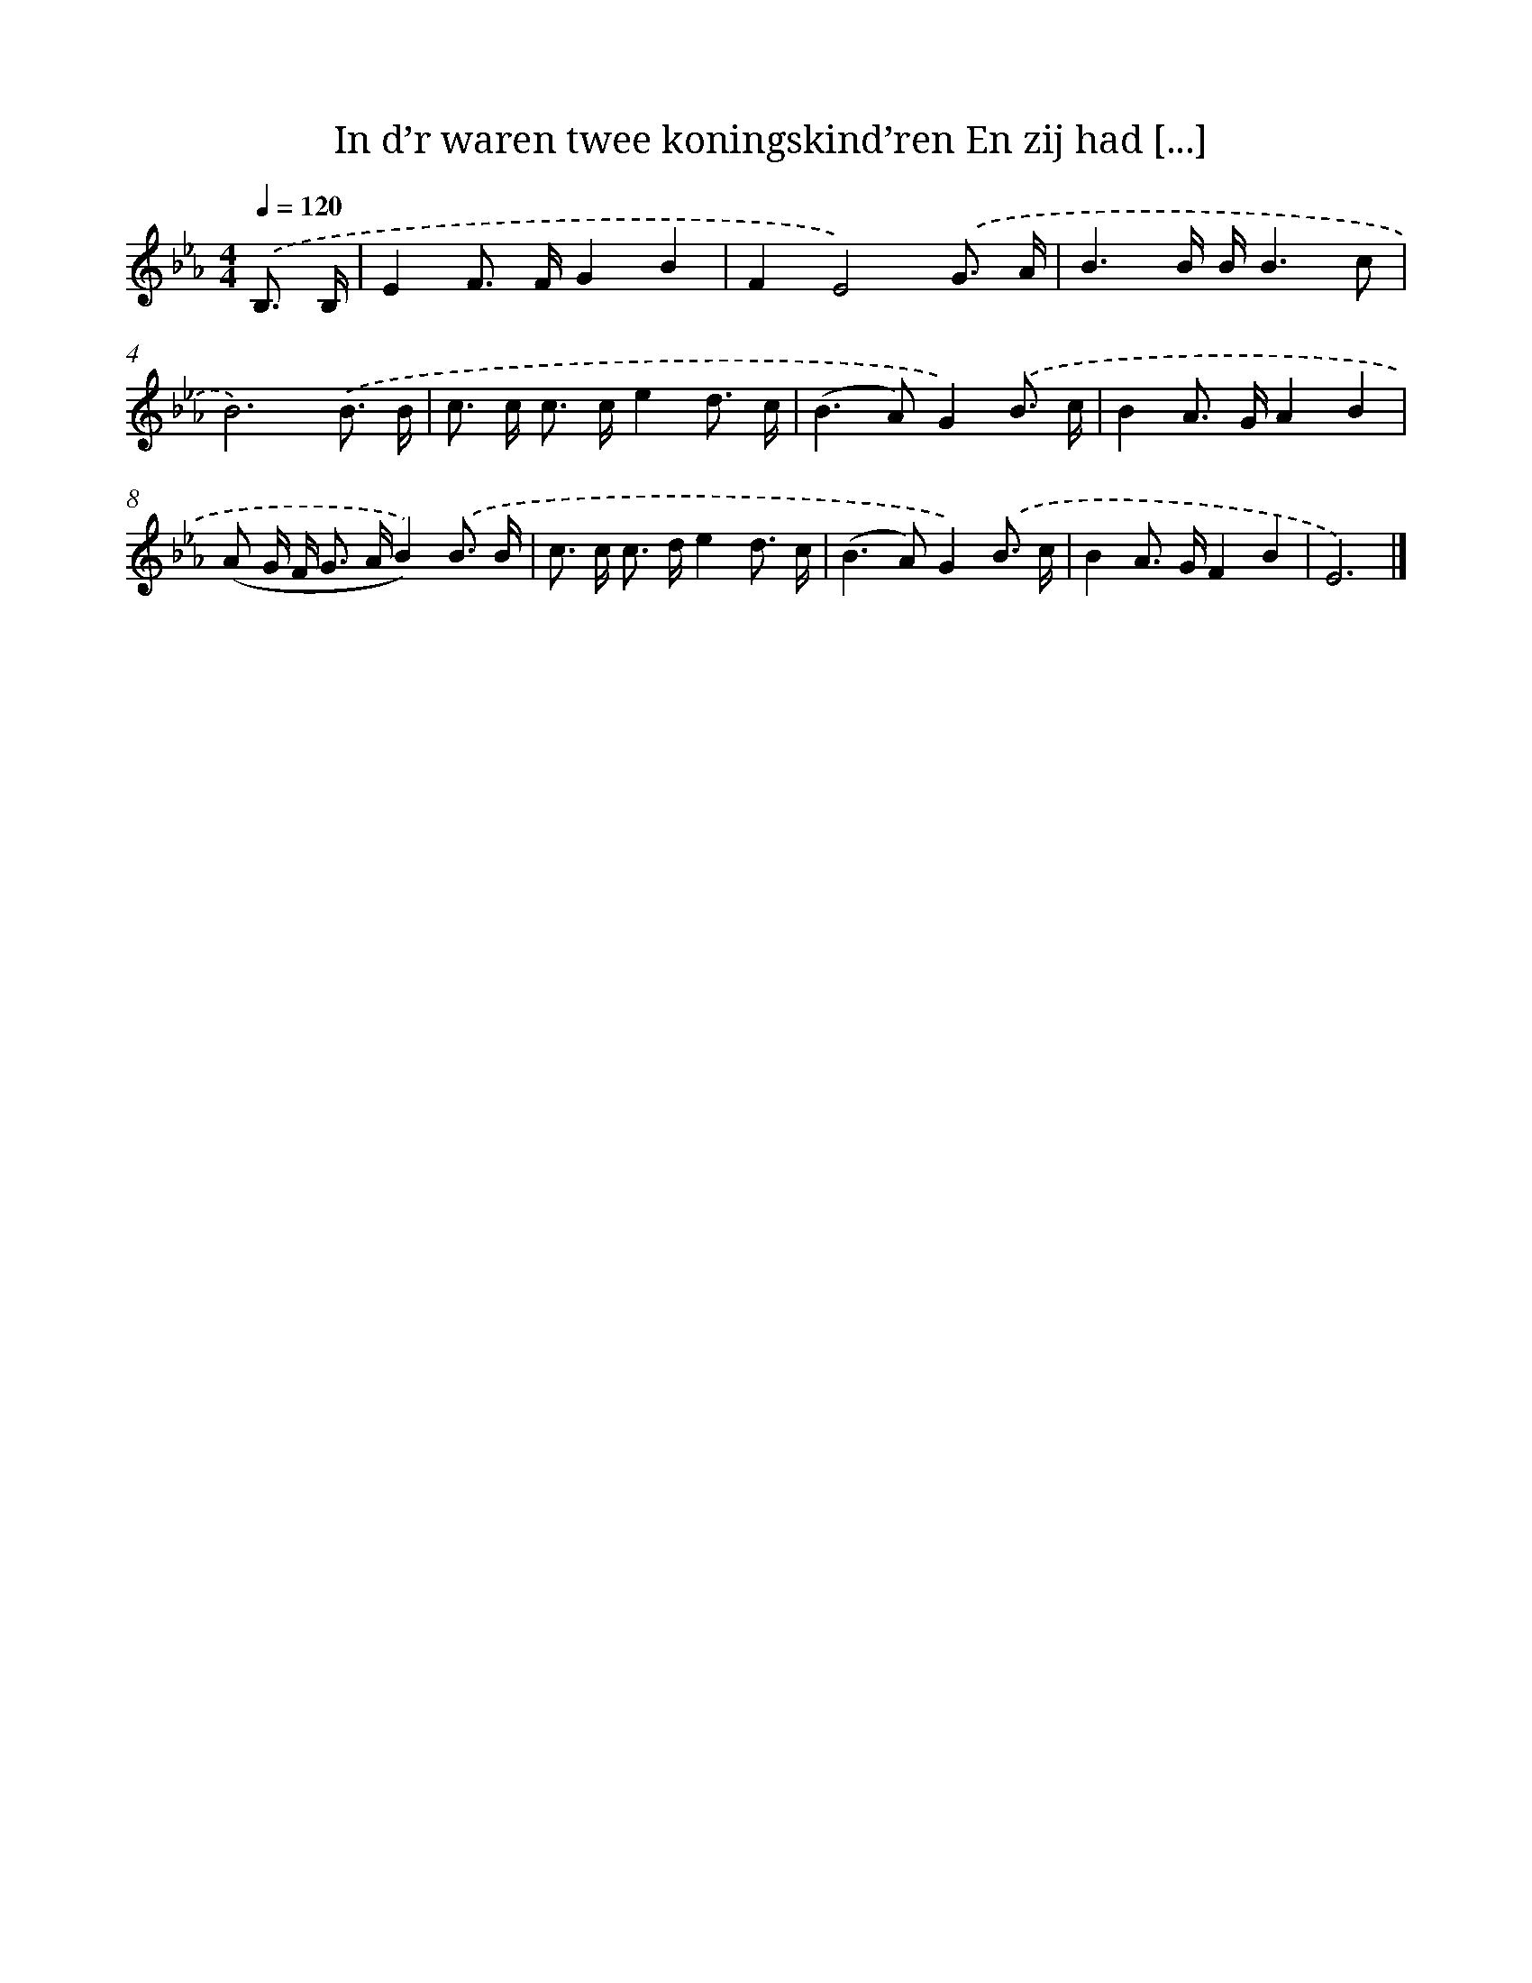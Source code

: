 X: 9995
T: In d’r waren twee koningskind’ren En zij had [...]
%%abc-version 2.0
%%abcx-abcm2ps-target-version 5.9.1 (29 Sep 2008)
%%abc-creator hum2abc beta
%%abcx-conversion-date 2018/11/01 14:37:01
%%humdrum-veritas 1418326060
%%humdrum-veritas-data 4135847257
%%continueall 1
%%barnumbers 0
L: 1/8
M: 4/4
Q: 1/4=120
K: Eb clef=treble
.('B,3/ B,/ [I:setbarnb 1]|
E2F> FG2B2 |
F2E4).('G3/ A/ |
B3B/ B/B3c |
B6).('B3/ B/ |
c> c c> ce2d3/ c/ |
(B2>A2)G2).('B3/ c/ |
B2A> GA2B2 |
(A G/ F< G A/B2)).('B3/ B/ |
c> c c> de2d3/ c/ |
(B2>A2)G2).('B3/ c/ |
B2A> GF2B2 |
E6) |]
